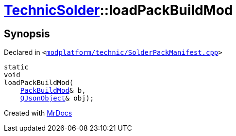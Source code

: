 [#TechnicSolder-loadPackBuildMod]
= xref:TechnicSolder.adoc[TechnicSolder]::loadPackBuildMod
:relfileprefix: ../
:mrdocs:


== Synopsis

Declared in `&lt;https://github.com/PrismLauncher/PrismLauncher/blob/develop/launcher/modplatform/technic/SolderPackManifest.cpp#L37[modplatform&sol;technic&sol;SolderPackManifest&period;cpp]&gt;`

[source,cpp,subs="verbatim,replacements,macros,-callouts"]
----
static
void
loadPackBuildMod(
    xref:TechnicSolder/PackBuildMod.adoc[PackBuildMod]& b,
    xref:QJsonObject.adoc[QJsonObject]& obj);
----



[.small]#Created with https://www.mrdocs.com[MrDocs]#
